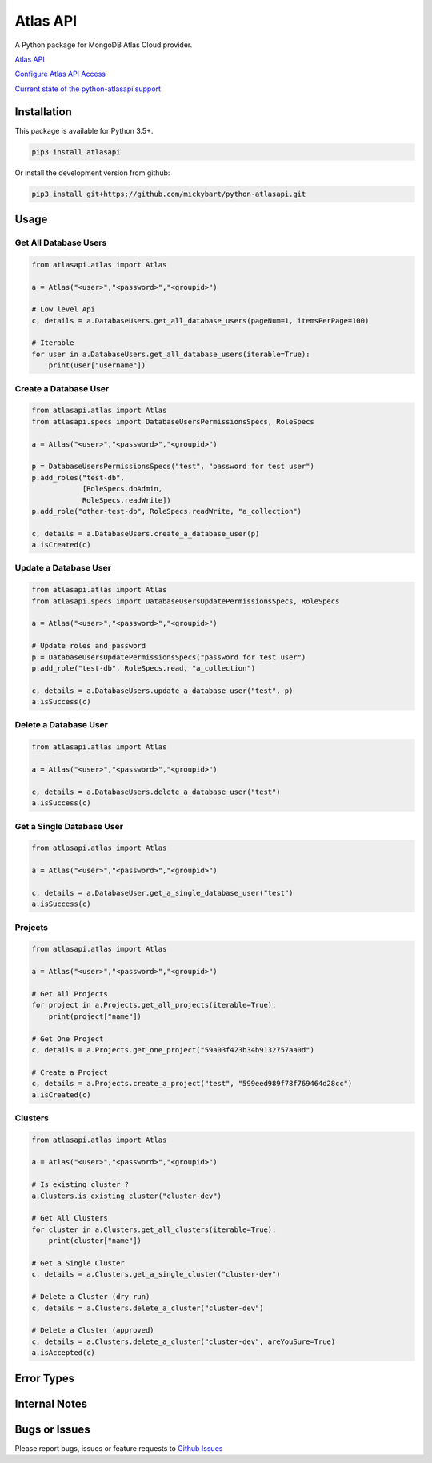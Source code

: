 Atlas API
==========

A Python package for MongoDB Atlas Cloud provider.


`Atlas API <https://docs.atlas.mongodb.com/api/>`__

`Configure Atlas API Access <https://docs.atlas.mongodb.com/configure-api-access/>`__

`Current state of the python-atlasapi support <https://github.com/mickybart/python-atlasapi/blob/master/API.rst>`__

Installation
------------

This package is available for Python 3.5+.

.. code:: bash

    pip3 install atlasapi

Or install the development version from github:

.. code:: bash

    pip3 install git+https://github.com/mickybart/python-atlasapi.git

Usage
-----

Get All Database Users
^^^^^^^^^^^^^^^^^^^^^^

.. code:: python

    from atlasapi.atlas import Atlas
    
    a = Atlas("<user>","<password>","<groupid>")
    
    # Low level Api
    c, details = a.DatabaseUsers.get_all_database_users(pageNum=1, itemsPerPage=100)
    
    # Iterable
    for user in a.DatabaseUsers.get_all_database_users(iterable=True):
        print(user["username"])

Create a Database User
^^^^^^^^^^^^^^^^^^^^^^

.. code:: python

    from atlasapi.atlas import Atlas
    from atlasapi.specs import DatabaseUsersPermissionsSpecs, RoleSpecs

    a = Atlas("<user>","<password>","<groupid>")

    p = DatabaseUsersPermissionsSpecs("test", "password for test user")
    p.add_roles("test-db",
                [RoleSpecs.dbAdmin,
                RoleSpecs.readWrite])
    p.add_role("other-test-db", RoleSpecs.readWrite, "a_collection")

    c, details = a.DatabaseUsers.create_a_database_user(p)
    a.isCreated(c)

Update a Database User
^^^^^^^^^^^^^^^^^^^^^^

.. code:: python

    from atlasapi.atlas import Atlas
    from atlasapi.specs import DatabaseUsersUpdatePermissionsSpecs, RoleSpecs

    a = Atlas("<user>","<password>","<groupid>")
    
    # Update roles and password
    p = DatabaseUsersUpdatePermissionsSpecs("password for test user")
    p.add_role("test-db", RoleSpecs.read, "a_collection")
    
    c, details = a.DatabaseUsers.update_a_database_user("test", p)
    a.isSuccess(c)

Delete a Database User
^^^^^^^^^^^^^^^^^^^^^^

.. code:: python

    from atlasapi.atlas import Atlas
    
    a = Atlas("<user>","<password>","<groupid>")
    
    c, details = a.DatabaseUsers.delete_a_database_user("test")
    a.isSuccess(c)
    
Get a Single Database User
^^^^^^^^^^^^^^^^^^^^^^^^^^

.. code:: python
    
    from atlasapi.atlas import Atlas
    
    a = Atlas("<user>","<password>","<groupid>")
    
    c, details = a.DatabaseUser.get_a_single_database_user("test")
    a.isSuccess(c)

Projects
^^^^^^^^

.. code:: python

    from atlasapi.atlas import Atlas
    
    a = Atlas("<user>","<password>","<groupid>")
    
    # Get All Projects
    for project in a.Projects.get_all_projects(iterable=True):
        print(project["name"])
        
    # Get One Project
    c, details = a.Projects.get_one_project("59a03f423b34b9132757aa0d")
    
    # Create a Project
    c, details = a.Projects.create_a_project("test", "599eed989f78f769464d28cc")
    a.isCreated(c)

Clusters
^^^^^^^^

.. code:: python

    from atlasapi.atlas import Atlas
    
    a = Atlas("<user>","<password>","<groupid>")
    
    # Is existing cluster ?
    a.Clusters.is_existing_cluster("cluster-dev")
    
    # Get All Clusters
    for cluster in a.Clusters.get_all_clusters(iterable=True):
        print(cluster["name"])
    
    # Get a Single Cluster
    c, details = a.Clusters.get_a_single_cluster("cluster-dev")
    
    # Delete a Cluster (dry run)
    c, details = a.Clusters.delete_a_cluster("cluster-dev")
    
    # Delete a Cluster (approved)
    c, details = a.Clusters.delete_a_cluster("cluster-dev", areYouSure=True)
    a.isAccepted(c)
    

Error Types
-----------



Internal Notes
--------------



Bugs or Issues
--------------

Please report bugs, issues or feature requests to `Github
Issues <https://github.com/mickybart/python-atlasapi/issues>`__
